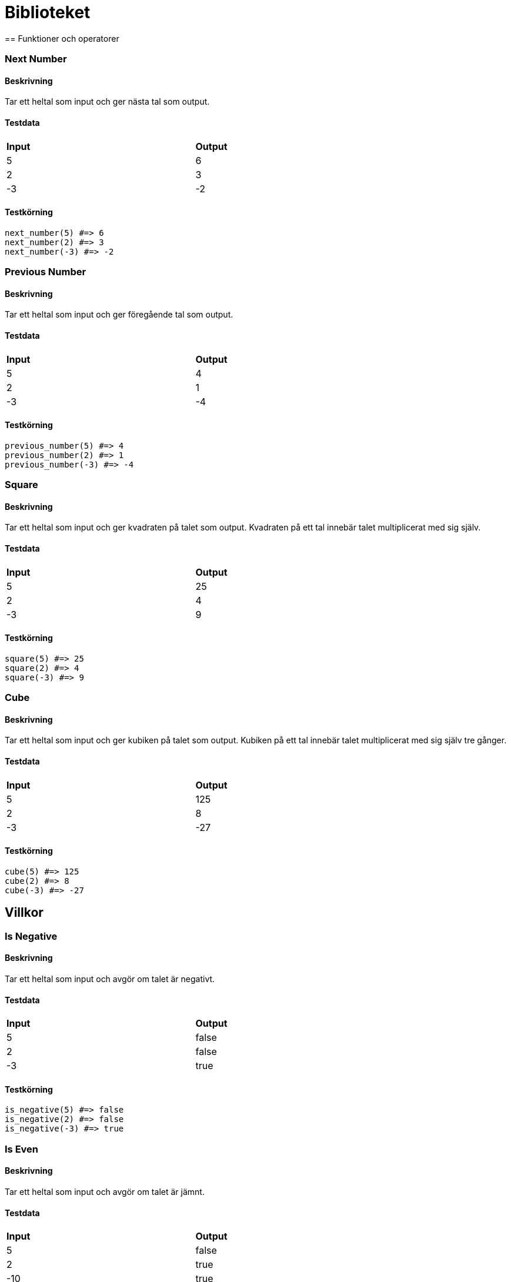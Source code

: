 = Biblioteket
== Funktioner och operatorer

=== Next Number

==== Beskrivning
Tar ett heltal som input och ger nästa tal som output.

==== Testdata
[width=75%]
|===

| **Input** | **Output** 

| 5 | 6
| 2 | 3
| -3 | -2

|===

==== Testkörning
[source, ruby, numbered]
----
next_number(5) #=> 6 
next_number(2) #=> 3 
next_number(-3) #=> -2 

----
=== Previous Number

==== Beskrivning
Tar ett heltal som input och ger föregående tal som output.

==== Testdata
[width=75%]
|===

| **Input** | **Output** 

| 5 | 4
| 2 | 1
| -3 | -4

|===

==== Testkörning
[source, ruby, numbered]
----
previous_number(5) #=> 4 
previous_number(2) #=> 1 
previous_number(-3) #=> -4 

----
=== Square

==== Beskrivning
Tar ett heltal som input och ger kvadraten på talet som output. Kvadraten på ett tal innebär talet multiplicerat med sig själv.

==== Testdata
[width=75%]
|===

| **Input** | **Output** 

| 5 | 25
| 2 | 4
| -3 | 9

|===

==== Testkörning
[source, ruby, numbered]
----
square(5) #=> 25 
square(2) #=> 4 
square(-3) #=> 9 

----
=== Cube

==== Beskrivning
Tar ett heltal som input och ger kubiken på talet som output. Kubiken på ett tal innebär talet multiplicerat med sig själv tre gånger.

==== Testdata
[width=75%]
|===

| **Input** | **Output** 

| 5 | 125
| 2 | 8
| -3 | -27

|===

==== Testkörning
[source, ruby, numbered]
----
cube(5) #=> 125 
cube(2) #=> 8 
cube(-3) #=> -27 

----
== Villkor

=== Is Negative

==== Beskrivning
Tar ett heltal som input och avgör om talet är negativt.

==== Testdata
[width=75%]
|===

| **Input** | **Output** 

| 5 | false
| 2 | false
| -3 | true

|===

==== Testkörning
[source, ruby, numbered]
----
is_negative(5) #=> false 
is_negative(2) #=> false 
is_negative(-3) #=> true 

----
=== Is Even

==== Beskrivning
Tar ett heltal som input och avgör om talet är jämnt.

==== Testdata
[width=75%]
|===

| **Input** | **Output** 

| 5 | false
| 2 | true
| -10 | true

|===

==== Testkörning
[source, ruby, numbered]
----
is_even(5) #=> false 
is_even(2) #=> true 
is_even(-10) #=> true 

----
=== Is Odd

==== Beskrivning
Tar ett heltal som input och avgör om talet är udda.

==== Testdata
[width=75%]
|===

| **Input** | **Output** 

| 5 | true
| 2 | false
| -10 | false

|===

==== Testkörning
[source, ruby, numbered]
----
is_odd(5) #=> true 
is_odd(2) #=> false 
is_odd(-10) #=> false 

----
=== Absolute

==== Beskrivning
Tar ett heltal som input och ger absolutvärdet på talet som output. Absolutvärdet innebär det positiva motsvarigheten av talet.

==== Testdata
[width=75%]
|===

| **Input** | **Output** 

| 5 | 5
| 100 | 100
| -200 | 200
| -10 | 10

|===

==== Testkörning
[source, ruby, numbered]
----
absolute(5) #=> 5 
absolute(100) #=> 100 
absolute(-200) #=> 200 
absolute(-10) #=> 10 

----
=== Between

==== Beskrivning
Tar tre tal som input och avgör om det första ligger mellan den andra och tredje.

==== Testdata
[width=75%]
|===
 | **Input 1**| **Input 2**| **Input 3**| **Output**  
| 1| 1| 10 | true
| 1| 5| 100 | false
| 0| -1| 1 | true

|===

==== Testkörning
[source, ruby, numbered]
----
between(1, 1, 10) #=> true 
between(1, 5, 100) #=> false 
between(0, -1, 1) #=> true 

----
=== Between Strict

==== Beskrivning
Tar tre tal som input och avgör om det första ligger strikt mellan den andra och tredje.

==== Testdata
[width=75%]
|===
 | **Input 1**| **Input 2**| **Input 3**| **Output**  
| 1| 1| 10 | false
| 1| 5| 100 | false
| 0| -1| 1 | true

|===

==== Testkörning
[source, ruby, numbered]
----
between_strict(1, 1, 10) #=> false 
between_strict(1, 5, 100) #=> false 
between_strict(0, -1, 1) #=> true 

----
=== Min of Two

==== Beskrivning
Tar två tal som input och ger det minsta av dem som output.

==== Testdata
[width=75%]
|===
 | **Input 1**| **Input 2**| **Output**  
| 100| 20 | 20
| -2| 10 | -2
| 0| 1 | 0

|===

==== Testkörning
[source, ruby, numbered]
----
min_of_two(100, 20) #=> 20 
min_of_two(-2, 10) #=> -2 
min_of_two(0, 1) #=> 0 

----
=== Min of Three

==== Beskrivning
Tar tre tal som input och ger det minsta av dem som output

==== Testdata
[width=75%]
|===
 | **Input 1**| **Input 2**| **Input 3**| **Output**  
| 1| 2| 3 | 1
| 100| 2| 256 | 2
| 1337| -1337| 0 | -1337

|===

==== Testkörning
[source, ruby, numbered]
----
min_of_three(1, 2, 3) #=> 1 
min_of_three(100, 2, 256) #=> 2 
min_of_three(1337, -1337, 0) #=> -1337 

----
=== Min of Four

==== Beskrivning
Tar tre fyra som input och ger det minsta av dem som output

==== Testdata
[width=75%]
|===
 | **Input 1**| **Input 2**| **Input 3**| **Input 4**| **Output**  
| 1| 2| 3| 4 | 1
| 100| 2| 256| 1 | 1
| 1337| -1337| 0| -1338 | -1338

|===

==== Testkörning
[source, ruby, numbered]
----
min_of_four(1, 2, 3, 4) #=> 1 
min_of_four(100, 2, 256, 1) #=> 1 
min_of_four(1337, -1337, 0, -1338) #=> -1338 

----
=== Max of Two

==== Beskrivning
Tar två tal som input och ger det största av dem som output.

==== Testdata
[width=75%]
|===
 | **Input 1**| **Input 2**| **Output**  
| 100| 20 | 100
| -2| 10 | 10
| 0| 1 | 1

|===

==== Testkörning
[source, ruby, numbered]
----
max_of_two(100, 20) #=> 100 
max_of_two(-2, 10) #=> 10 
max_of_two(0, 1) #=> 1 

----
=== Max of Three

==== Beskrivning
Tar tre tal som input och ger det största av dem som output

==== Testdata
[width=75%]
|===
 | **Input 1**| **Input 2**| **Input 3**| **Output**  
| 1| 2| 3 | 3
| 100| 2| 256 | 256
| 1337| -1337| 0 | 1337

|===

==== Testkörning
[source, ruby, numbered]
----
max_of_three(1, 2, 3) #=> 3 
max_of_three(100, 2, 256) #=> 256 
max_of_three(1337, -1337, 0) #=> 1337 

----
=== Max of Four

==== Beskrivning
Tar tre fyra som input och ger det största av dem som output

==== Testdata
[width=75%]
|===
 | **Input 1**| **Input 2**| **Input 3**| **Input 4**| **Output**  
| 1| 2| 3| 4 | 1
| 100| 2| 256| 1 | 1
| 1337| -1337| 0| -1338 | -1338

|===

==== Testkörning
[source, ruby, numbered]
----
max_of_four(1, 2, 3, 4) #=> 1 
max_of_four(100, 2, 256, 1) #=> 1 
max_of_four(1337, -1337, 0, -1338) #=> -1338 

----
== Loopar

=== Sum To

==== Beskrivning
Tar ett tal som input och ger summan av alla tal från 0 till talet som output.

==== Testdata
[width=75%]
|===

| **Input** | **Output** 

| 3 | 6
| 5 | 15
| 10 | 55

|===

==== Testkörning
[source, ruby, numbered]
----
sum_to(3) #=> 6 
sum_to(5) #=> 15 
sum_to(10) #=> 55 

----
=== Factorial

==== Beskrivning
Tar ett tal som input och ger produkten av alla tal från 1 till talet som output.

==== Testdata
[width=75%]
|===

| **Input** | **Output** 

| 3 | 6
| 5 | 120
| 10 | 3628800

|===

==== Testkörning
[source, ruby, numbered]
----
factorial(3) #=> 6 
factorial(5) #=> 120 
factorial(10) #=> 3628800 

----
=== Power

==== Beskrivning
Tar två tal som input och ger potensen som output, med första input som bas och andra som exponent.

==== Testdata
[width=75%]
|===
 | **Input 1**| **Input 2**| **Output**  
| 3| 2 | 9
| 5| 3 | 125
| 10| 6 | 1000000

|===

==== Testkörning
[source, ruby, numbered]
----
power(3, 2) #=> 9 
power(5, 3) #=> 125 
power(10, 6) #=> 1000000 

----
== Arrayer

=== First Of

==== Beskrivning
Tar en Array som input och ger det första elementet i arrayen som output.

==== Testdata
[width=75%]
|===

| **Input** | **Output** 

| [1, 2, 3] | 1
| [1337, 2, -1] | 1337
| [0, 0, 0] | 0

|===

==== Testkörning
[source, ruby, numbered]
----
first_of([1, 2, 3]) #=> 1 
first_of([1337, 2, -1]) #=> 1337 
first_of([0, 0, 0]) #=> 0 

----
=== Last Of

==== Beskrivning
Tar en Array som input och ger det sista elementet i arrayen som output.

==== Testdata
[width=75%]
|===

| **Input** | **Output** 

| [1, 2, 3] | 3
| [1337, 2, -1] | -1
| [0, 0, 0] | 0

|===

==== Testkörning
[source, ruby, numbered]
----
last_of([1, 2, 3]) #=> 3 
last_of([1337, 2, -1]) #=> -1 
last_of([0, 0, 0]) #=> 0 

----
=== Append

==== Beskrivning
Tar en array och ett heltal som input och ger en ny array som output, där hetalet läggs till i slutet på arrayen.

==== Testdata
[width=75%]
|===
 | **Input 1**| **Input 2**| **Output**  
| [1, 2, 3]| 4 | [1, 2, 3, 4]

|===

==== Testkörning
[source, ruby, numbered]
----
append([1, 2, 3], 4) #=> [1, 2, 3, 4] 

----
=== Concat

==== Beskrivning
Tar två arrayer som input och ger en ny array som output, där båda arrayerna sätts ihop.

==== Testdata
[width=75%]
|===
 | **Input 1**| **Input 2**| **Output**  
| [1, 2, 3]| [4, 5, 6] | [1, 2, 3, 4, 5, 6]
| [10, 10, 10]| [11, 11, 11] | [10, 10, 10, 11, 11, 11]

|===

==== Testkörning
[source, ruby, numbered]
----
concat([1, 2, 3], [4, 5, 6]) #=> [1, 2, 3, 4, 5, 6] 
concat([10, 10, 10], [11, 11, 11]) #=> [10, 10, 10, 11, 11, 11] 

----
=== Prepend

==== Beskrivning
Tar En array och ett heltal som input och ger en ny array som output, där heltalet läggs i början på arrayen.

==== Testdata
[width=75%]
|===
 | **Input 1**| **Input 2**| **Output**  
| [1, 2, 3]| 4 | [4, 1, 2, 3]
| [10, 10, 10]| 11 | [11, 10, 10, 10]

|===

==== Testkörning
[source, ruby, numbered]
----
prepend([1, 2, 3], 4) #=> [4, 1, 2, 3] 
prepend([10, 10, 10], 11) #=> [11, 10, 10, 10] 

----
=== Sum

==== Beskrivning
Tar en array av integers som input och ger summan av alla tal som output

==== Testdata
[width=75%]
|===

| **Input** | **Output** 

| [1, 2, 3, 4, 5] | 15
| [1337, 1337, 1337] | 4011

|===

==== Testkörning
[source, ruby, numbered]
----
sum([1, 2, 3, 4, 5]) #=> 15 
sum([1337, 1337, 1337]) #=> 4011 

----
=== Average

==== Beskrivning
Tar en array av integers som input och ger medelvärdet av talen som output

==== Testdata
[width=75%]
|===

| **Input** | **Output** 

| [1, 2, 3, 4, 5] | 3.0
| [1337, 1337, 1337] | 1337.0

|===

==== Testkörning
[source, ruby, numbered]
----
average([1, 2, 3, 4, 5]) #=> 3.0 
average([1337, 1337, 1337]) #=> 1337.0 

----
=== Is Empty

==== Beskrivning
Tar en sträng som input och avgör om strängen är tom

==== Testdata
[width=75%]
|===

| **Input** | **Output** 

| "" | true
| "hej hopp" | false

|===

==== Testkörning
[source, ruby, numbered]
----
is_empty("") #=> true 
is_empty("hej hopp") #=> false 

----
== Strängar

=== Starts With

==== Beskrivning
Tar en sträng och ett tecken som input och avgör om strängen börjar på det tecknet

==== Testdata
[width=75%]
|===
 | **Input 1**| **Input 2**| **Output**  
| "hej hopp"| "h" | true
| "Hello World"| "k" | false
| "!!zomg!!"| "!" | true

|===

==== Testkörning
[source, ruby, numbered]
----
starts_with("hej hopp", "h") #=> true 
starts_with("Hello World", "k") #=> false 
starts_with("!!zomg!!", "!") #=> true 

----
=== Ends With

==== Beskrivning
Tar en sträng och ett tecken som input och avgör om strängen slutar på det tecknet

==== Testdata
[width=75%]
|===
 | **Input 1**| **Input 2**| **Output**  
| "hej hopp"| "p" | true
| "Hello World"| "W" | false
| "!!zomg!!"| "!" | true

|===

==== Testkörning
[source, ruby, numbered]
----
ends_with("hej hopp", "p") #=> true 
ends_with("Hello World", "W") #=> false 
ends_with("!!zomg!!", "!") #=> true 

----
=== Chomp

==== Beskrivning
Tar en sträng som input och ger en ny sträng som output, där den eventuellt tagit bort "\n"-tecknet från slutet.

==== Testdata
[width=75%]
|===

| **Input** | **Output** 

| "hej hopp\n" | "hej hopp"
| "Hello World!" | "Hello World!"
| "Foobar\n\n" | "Foobar\n"

|===

==== Testkörning
[source, ruby, numbered]
----
chomp("hej hopp\n") #=> "hej hopp" 
chomp("Hello World!") #=> "Hello World!" 
chomp("Foobar\n\n") #=> "Foobar\n" 

----
=== Contains Char

==== Beskrivning
Tar en sträng och ett tecken som input och avgör om tecknet finns i strängen.

==== Testdata
[width=75%]
|===
 | **Input 1**| **Input 2**| **Output**  
| "hej hopp"| "h" | true
| "Hello World"| "%" | false
| "Hello World"| "H" | true

|===

==== Testkörning
[source, ruby, numbered]
----
contains_char("hej hopp", "h") #=> true 
contains_char("Hello World", "%") #=> false 
contains_char("Hello World", "H") #=> true 

----
=== Index of Char

==== Beskrivning
Tar en sträng och ett tecken som input och ger tecknets position i strängen som output om det finns, annars nil.

==== Testdata
[width=75%]
|===
 | **Input 1**| **Input 2**| **Output**  
| "hej hopp"| "h" | 0
| "Hello World!"| "!" | 11
| "Hello World"| "!" | nil

|===

==== Testkörning
[source, ruby, numbered]
----
index_of_char("hej hopp", "h") #=> 0 
index_of_char("Hello World!", "!") #=> 11 
index_of_char("Hello World", "!") #=> nil 

----
=== Count

==== Beskrivning
Tar en sträng och ett tecken som input och ger antalet förekomster av tecknet i strängen som output.

==== Testdata
[width=75%]
|===
 | **Input 1**| **Input 2**| **Output**  
| "omg omg omg"| "g" | 3
| "Bananpaj och grillkorv"| "a" | 3
| ".../o(. .  )"| "." | 12

|===

==== Testkörning
[source, ruby, numbered]
----
count_char("omg omg omg", "g") #=> 3 
count_char("Bananpaj och grillkorv", "a") #=> 3 
count_char(".../o(. .  )", ".") #=> 12 

----
=== Remove

==== Beskrivning
Tar en sträng och ett tecken som input och ger en ny sträng som output, där tecknet är borttaget.

==== Testdata
[width=75%]
|===
 | **Input 1**| **Input 2**| **Output**  
| "omg omg omg"| "g" | "om om om"
| "I am a teapot"| "a " | "Imtepot"

|===

==== Testkörning
[source, ruby, numbered]
----
remove_char("omg omg omg", "g") #=> "om om om" 
remove_char("I am a teapot", "a ") #=> "Imtepot" 

----
=== Left Strip

==== Beskrivning
Tar en sträng som input och ger en ny sträng som output, där all whitespace på vänster sida är borttaget. (whitespace inkluderar mellanslag" ", tabbar \t och radbrytningar \n)

==== Testdata
[width=75%]
|===

| **Input** | **Output** 

| "   Hello World!  " | "Hello World!  "
| "\tFoobar" | "Foobar"
| "\nTesttest\n" | "Testtest\n"

|===

==== Testkörning
[source, ruby, numbered]
----
left_strip("   Hello World!  ") #=> "Hello World!  " 
left_strip("\tFoobar") #=> "Foobar" 
left_strip("\nTesttest\n") #=> "Testtest\n" 

----
=== Right Strip

==== Beskrivning
Tar en sträng som input och ger en ny sträng som output, där all whitespace på höger sida är borttaget. (whitespace inkluderar mellanslag" ", tabbar \t och radbrytningar \n)

==== Testdata
[width=75%]
|===

| **Input** | **Output** 

| "   Hello World!  " | "   Hello World!"
| "\tFoobar" | "\tFoobar"
| "\nTesttest\n" | "\nTesttest"

|===

==== Testkörning
[source, ruby, numbered]
----
right_strip("   Hello World!  ") #=> "   Hello World!" 
right_strip("\tFoobar") #=> "\tFoobar" 
right_strip("\nTesttest\n") #=> "\nTesttest" 

----
=== Strip

==== Beskrivning
Tar en sträng som input och ger en ny sträng som output, där all whitespace på båda sidor är borttaget. (whitespace inkluderar mellanslag" ", tabbar \t och radbrytningar \n)

==== Testdata
[width=75%]
|===

| **Input** | **Output** 

| "   Hello World!  " | "Hello World!"
| "\tFoobar" | "Foobar"
| "\nTesttest\n" | "Testtest"

|===

==== Testkörning
[source, ruby, numbered]
----
strip("   Hello World!  ") #=> "Hello World!" 
strip("\tFoobar") #=> "Foobar" 
strip("\nTesttest\n") #=> "Testtest" 

----
=== Replace Char

==== Beskrivning
Tar tre strängar som input och en ny sträng som output där alla förekomster av sträng2 i sträng1 är ersatt med sträng3

==== Testdata
[width=75%]
|===

| **Input** | **Output** 

| "Hello World!"| "\"H\""| "\"F\"" | "Hello World!"
| "Foobar"| "\"F\""| "\"B\"" | "Foobar"

|===

==== Testkörning
[source, ruby, numbered]
----
replace_char("Hello World!", "\"H\"", "\"F\"") #=> "Hello World!" 
replace_char("Foobar", "\"F\"", "\"B\"") #=> "Foobar" 

----
=== Slice

==== Beskrivning
Tar en sträng och två integers som input och ger en ny sträng som output, där alla tecken i strängen mellan talen är urklippta.

==== Testdata
[width=75%]
|===
 | **Input 1**| **Input 2**| **Input 3**| **Output**  
| "Hello World"| 2| 8 | "llo Worl"
| "Foobar"| 0| 1 | "F"

|===

==== Testkörning
[source, ruby, numbered]
----
slice("Hello World", 2, 8) #=> "llo Worl" 
slice("Foobar", 0, 1) #=> "F" 

----
=== Split Char

==== Beskrivning
Tar en sträng och ett tecken som input och ger en array som output, där elementen i arrayen är alla delar av strängen som är avskiljda med tecknet

==== Testdata
[width=75%]
|===
 | **Input 1**| **Input 2**| **Output**  
| "1;2;3;4;5"| ";" | ["1", "2", "3", "4", "5"]
| "Hello World"| " " | ["Hello", "World"]
| "This is a line\nthis is another line\nthis is a line too"| "\n" | ["This is a line", "this is another line", "this is a line too"]

|===

==== Testkörning
[source, ruby, numbered]
----
split_char("1;2;3;4;5", ";") #=> ["1", "2", "3", "4", "5"] 
split_char("Hello World", " ") #=> ["Hello", "World"] 
split_char("This is a line\nthis is another line\nthis is a line too", "\n") #=> ["This is a line", "this is another line", "this is a line too"] 

----
== Mer Arrayer

=== Filter

==== Beskrivning
Tar en array och ett värde som input och ger en ny array som output, där den nya arrayen endast innehåller värdet.

==== Testdata
[width=75%]
|===
 | **Input 1**| **Input 2**| **Output**  
| [8, 2, 0, 2, 5]| "2" | []
| ["bosse", "olof", "kalle", "olof"]| "olof" | ["olof", "olof"]

|===

==== Testkörning
[source, ruby, numbered]
----
filter([8, 2, 0, 2, 5], "2") #=> [] 
filter(["bosse", "olof", "kalle", "olof"], "olof") #=> ["olof", "olof"] 

----
=== Exclude

==== Beskrivning
Tar en array och ett värde som input och ger en ny array som output, där den nya arrayen **inte** innehåller värdet.

==== Testdata
[width=75%]
|===
 | **Input 1**| **Input 2**| **Output**  
| [8, 2, 0, 2, 5]| "2" | [8, 2, 0, 2, 5]
| ["bosse", "olof", "kalle", "olof"]| "olof" | ["bosse", "kalle"]

|===

==== Testkörning
[source, ruby, numbered]
----
exclude([8, 2, 0, 2, 5], "2") #=> [8, 2, 0, 2, 5] 
exclude(["bosse", "olof", "kalle", "olof"], "olof") #=> ["bosse", "kalle"] 

----
=== Unique

==== Beskrivning
Tar en array som input och en ny array som output, där den nya arrayen inte innehåller några dubletter.

==== Testdata
[width=75%]
|===

| **Input** | **Output** 

| [8, 2, 0, 2, 5] | [8, 2, 0, 5]
| ["bosse", "olof", "kalle", "olof"] | ["bosse", "olof", "kalle"]

|===

==== Testkörning
[source, ruby, numbered]
----
unique([8, 2, 0, 2, 5]) #=> [8, 2, 0, 5] 
unique(["bosse", "olof", "kalle", "olof"]) #=> ["bosse", "olof", "kalle"] 

----
=== Count

==== Beskrivning
Tar en array och ett värde som input och ger antalet förekomster av värdet i arrayen som output

==== Testdata
[width=75%]
|===
 | **Input 1**| **Input 2**| **Output**  
| [8, 2, 0, 2, 5, 0, 0, 0]| 0 | 4
| ["bosse", "olof", "kalle", "olof"]| "olof" | 2

|===

==== Testkörning
[source, ruby, numbered]
----
count([8, 2, 0, 2, 5, 0, 0, 0], 0) #=> 4 
count(["bosse", "olof", "kalle", "olof"], "olof") #=> 2 

----
=== Contains

==== Beskrivning
Tar en array och ett värde som input och av gör om arrayen innehåller värdet

==== Testdata
[width=75%]
|===
 | **Input 1**| **Input 2**| **Output**  
| [8, 2, 0, 2, 5, 0, 0, 0]| 0 | true
| ["bosse", "olof", "kalle", "olof"]| "gunilla" | false

|===

==== Testkörning
[source, ruby, numbered]
----
contains([8, 2, 0, 2, 5, 0, 0, 0], 0) #=> true 
contains(["bosse", "olof", "kalle", "olof"], "gunilla") #=> false 

----
== Mer Strängar

=== Contains String

==== Beskrivning
Tar två strängar som input och avgör om den första strängen innehåller den andra strängen.

==== Testdata
[width=75%]
|===
 | **Input 1**| **Input 2**| **Output**  
| "foobar"| "bar" | true
| "foobar"| "baz" | false

|===

==== Testkörning
[source, ruby, numbered]
----
contains_string("foobar", "bar") #=> true 
contains_string("foobar", "baz") #=> false 

----
=== Index String

==== Beskrivning
Tar två strängar som input och ger positionen av den andra strängen i den första strängen som output.

==== Testdata
[width=75%]
|===
 | **Input 1**| **Input 2**| **Output**  
| "foobar"| "bar" | 3
| "foobar"| "baz" | nil

|===

==== Testkörning
[source, ruby, numbered]
----
index_string("foobar", "bar") #=> 3 
index_string("foobar", "baz") #=> nil 

----
=== Count String

==== Beskrivning
Tar två strängar som input och ger antalet förekomster av den andra strängen i den första strängen som output.

==== Testdata
[width=75%]
|===
 | **Input 1**| **Input 2**| **Output**  
| "omg omg omg"| "omg" | 3
| "examples are hard\nexamples are hard\nexamples are hard"| "examples" | 3

|===

==== Testkörning
[source, ruby, numbered]
----
count_string("omg omg omg", "omg") #=> 3 
count_string("examples are hard\nexamples are hard\nexamples are hard", "examples") #=> 3 

----
=== Remove String

==== Beskrivning
Tar två strängar som input och ger en sträng som output, där den nya strängen inte innehåller den andra strängen.

==== Testdata
[width=75%]
|===
 | **Input 1**| **Input 2**| **Output**  
| "omg omg omg"| " " | "omgomgomg"
| "this is a test"| " test" | "this is a"

|===

==== Testkörning
[source, ruby, numbered]
----
remove_string("omg omg omg", " ") #=> "omgomgomg" 
remove_string("this is a test", " test") #=> "this is a" 

----
=== Replace String

==== Beskrivning
Tar tre strängar som input och ger en sträng som output, där den nya strängen har varje förekomst av sträng2 ersatt av sträng3.

==== Testdata
[width=75%]
|===
 | **Input 1**| **Input 2**| **Input 3**| **Output**  
| "omg omg omg"| "omg"| "foo" | "foo foo foo"
| "examples are hard"| "hard"| "tough" | "examples are tough"

|===

==== Testkörning
[source, ruby, numbered]
----
replace_string("omg omg omg", "omg", "foo") #=> "foo foo foo" 
replace_string("examples are hard", "hard", "tough") #=> "examples are tough" 

----
=== Split String

==== Beskrivning
Tar två strängar som input och en array som output där arrayen innehåller delarna av strängen avgränsat med den andra strängen.

==== Testdata
[width=75%]
|===
 | **Input 1**| **Input 2**| **Output**  
| "a bunch of text"| " " | ["a", "bunch", "of", "text"]
| "This is a line\nthis is another line\nthis is also a line"| "\n" | ["This is a line", "this is another line", "this is also a line"]

|===

==== Testkörning
[source, ruby, numbered]
----
split_string("a bunch of text", " ") #=> ["a", "bunch", "of", "text"] 
split_string("This is a line\nthis is another line\nthis is also a line", "\n") #=> ["This is a line", "this is another line", "this is also a line"] 

----
== Sorteringsalgoritmer

=== Selection Sort

==== Beskrivning
Tar en array som input och ger en ny array som output, där arrayen är sorterad i storleksordning. Funktionen följer algoritmen för https://en.wikipedia.org/wiki/Selection_sort[Selection Sort].

==== Testdata
[width=75%]
|===

| **Input** | **Output** 

| [7, 3, 1, 3] | [1, 3, 3, 7]
| [0, -1, 2, -1, 9, -1] | [-1, -1, -1, 0, 2, 9]

|===

==== Testkörning
[source, ruby, numbered]
----
selection_sort([7, 3, 1, 3]) #=> [1, 3, 3, 7] 
selection_sort([0, -1, 2, -1, 9, -1]) #=> [-1, -1, -1, 0, 2, 9] 

----
=== Insertion Sort

==== Beskrivning
Tar en array som input och ger en ny array som output, där arrayen är sorterad i storleksordning. Funktionen följer algoritmen för https://en.wikipedia.org/wiki/Insertion_sort[Insertion Sort].

==== Testdata
[width=75%]
|===

| **Input** | **Output** 

| [7, 3, 1, 3] | [1, 3, 3, 7]
| [0, -1, 2, -1, 9, -1] | [-1, -1, -1, 0, 2, 9]

|===

==== Testkörning
[source, ruby, numbered]
----
insertion_sort([7, 3, 1, 3]) #=> [1, 3, 3, 7] 
insertion_sort([0, -1, 2, -1, 9, -1]) #=> [-1, -1, -1, 0, 2, 9] 

----
=== Bubble Sort

==== Beskrivning
Tar en array som input och ger en ny array som output, där arrayen är sorterad i storleksordning. Funktionen följer algoritmen för https://en.wikipedia.org/wiki/Bubble_sort[Bubble Sort].

==== Testdata
[width=75%]
|===

| **Input** | **Output** 

| [7, 3, 1, 3] | [1, 3, 3, 7]
| [0, -1, 2, -1, 9, -1] | [-1, -1, -1, 0, 2, 9]

|===

==== Testkörning
[source, ruby, numbered]
----
bubble_sort([7, 3, 1, 3]) #=> [1, 3, 3, 7] 
bubble_sort([0, -1, 2, -1, 9, -1]) #=> [-1, -1, -1, 0, 2, 9] 

----
=== Quick Sort

==== Beskrivning
Tar en array som input och ger en ny array som output, där arrayen är sorterad i storleksordning. Funktionen följer algoritmen för https://en.wikipedia.org/wiki/Quicksort[Quick Sort].

==== Testdata
[width=75%]
|===

| **Input** | **Output** 

| [7, 3, 1, 3] | [1, 3, 3, 7]
| [0, -1, 2, -1, 9, -1] | [-1, -1, -1, 0, 2, 9]

|===

==== Testkörning
[source, ruby, numbered]
----
quick_sort([7, 3, 1, 3]) #=> [1, 3, 3, 7] 
quick_sort([0, -1, 2, -1, 9, -1]) #=> [-1, -1, -1, 0, 2, 9] 

----